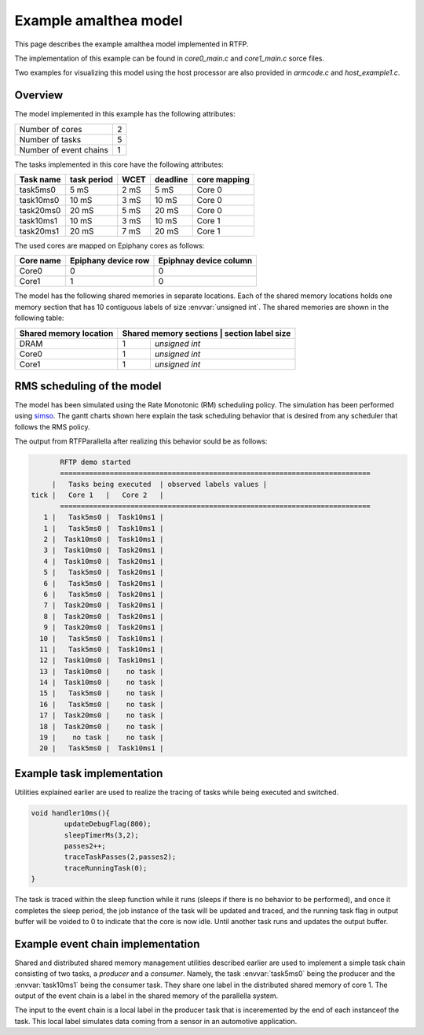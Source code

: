 ###################################################
Example amalthea model
###################################################

This page describes the example amalthea model implemented in RTFP. 

The implementation of this example can be found in `core0_main.c` and `core1_main.c` sorce files. 

Two examples for visualizing this model using the host processor are also provided in `armcode.c` and `host_example1.c`.  

Overview
------------------------------------------

The model implemented in this example has the following attributes:

+-----------------------+----+
| Number of cores       | 2  | 
+-----------------------+----+
| Number of tasks       | 5  | 
+-----------------------+----+
| Number of event chains| 1  |
+-----------------------+----+

The tasks implemented in this core have the following attributes:

+-----------------------+-------------+------+----------+--------------+
| Task name             | task period | WCET | deadline | core mapping |
+=======================+=============+======+==========+==============+
| task5ms0              | 5  mS       | 2 mS |   5 mS   | Core 0       |
+-----------------------+-------------+------+----------+--------------+
| task10ms0             | 10 mS       | 3 mS |  10 mS   | Core 0       |
+-----------------------+-------------+------+----------+--------------+
| task20ms0             | 20 mS       | 5 mS |  20 mS   | Core 0       |
+-----------------------+-------------+------+----------+--------------+
| task10ms1             | 10 mS       | 3 mS |  10 mS   | Core 1       |
+-----------------------+-------------+------+----------+--------------+
| task20ms1             | 20 mS       | 7 mS |  20 mS   | Core 1       |
+-----------------------+-------------+------+----------+--------------+

The used cores are mapped on Epiphany cores as follows:

+-------------------+---------------------+------------------------+
| Core name         | Epiphany device row | Epiphnay device column |
+===================+=====================+========================+
| Core0             |         0           |           0            |
+-------------------+---------------------+------------------------+
| Core1             |         1           |           0            |
+-------------------+---------------------+------------------------+

The model has the following shared memories in separate locations. Each of the shared memory locations holds one memory section that has 10 contiguous labels of size :envvar:`unsigned int`. The shared memories are shown in the following table:

+-------------------------+---------------------+--------------------------+
| Shared memory location  | Shared memory sections | section label size    |
+=========================+========================+=======================+
| DRAM                    |         1              | `unsigned int`        |
+-------------------------+------------------------+-----------------------+
| Core0                   |         1              | `unsigned int`        |
+-------------------------+------------------------+-----------------------+
| Core1                   |         1              | `unsigned int`        |
+-------------------------+------------------------+-----------------------+


RMS scheduling of the model
----------------------------------------

The model has been simulated using the Rate Monotonic (RM) scheduling policy. The simulation has been performed using `simso <http://projects.laas.fr/simso/simso-web>`_. The gantt charts shown here explain the task scheduling behavior that is desired from any scheduler that follows the RMS policy. 

.. image:: screenshots/gantt1.png 

.. image:: screenshots/gantt2.png 

The output from RTFParallella after realizing this behavior sould be as follows:

.. code-block:: bash

	RFTP demo started 
	===========================================================================
      |   Tasks being executed  | observed labels values |
 tick |   Core 1   |   Core 2   |
	===========================================================================
    1 |   Task5ms0 |  Task10ms1 |
    1 |   Task5ms0 |  Task10ms1 |
    2 |  Task10ms0 |  Task10ms1 |
    3 |  Task10ms0 |  Task20ms1 |
    4 |  Task10ms0 |  Task20ms1 |
    5 |   Task5ms0 |  Task20ms1 |
    6 |   Task5ms0 |  Task20ms1 |
    6 |   Task5ms0 |  Task20ms1 |
    7 |  Task20ms0 |  Task20ms1 |
    8 |  Task20ms0 |  Task20ms1 |
    9 |  Task20ms0 |  Task20ms1 |
   10 |   Task5ms0 |  Task10ms1 |
   11 |   Task5ms0 |  Task10ms1 |
   12 |  Task10ms0 |  Task10ms1 |
   13 |  Task10ms0 |    no task |
   14 |  Task10ms0 |    no task |
   15 |   Task5ms0 |    no task |
   16 |   Task5ms0 |    no task |
   17 |  Task20ms0 |    no task |
   18 |  Task20ms0 |    no task |
   19 |    no task |    no task |
   20 |   Task5ms0 |  Task10ms1 |

Example task implementation 
------------------------------------

Utilities explained earlier are used to realize the tracing of tasks while being executed and switched. 

.. code-block:: CPP

	void handler10ms(){
		updateDebugFlag(800);
		sleepTimerMs(3,2);
		passes2++;
		traceTaskPasses(2,passes2);
		traceRunningTask(0);
	}

The task is traced within the sleep function while it runs (sleeps if there is no behavior to be performed), and once it completes the sleep period, the job instance of the task will be updated and traced, and the running task flag in output buffer will be voided to 0 to indicate that the core is now idle. Until another task runs and updates the output buffer. 


Example event chain implementation
---------------------------------------

Shared and distributed shared memory management utilities described earlier are used to implement a simple task chain consisting of two tasks, a `producer` and a `consumer`. Namely, the task :envvar:`task5ms0` being the producer and the :envvar:`task10ms1` being the consumer task. They share one label in the distributed shared memory of core 1. The output of the event chain is a label in the shared memory of the parallella system. 

The input to the event chain is a local label in the producer task that is inceremented by the end of each instanceof the task. This local label simulates data coming from a sensor in an automotive application. 



